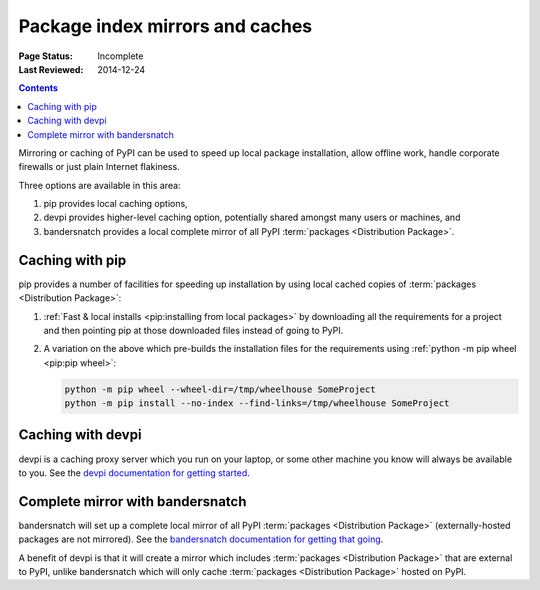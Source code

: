 .. _`PyPI mirrors and caches`:

================================
Package index mirrors and caches
================================

:Page Status: Incomplete
:Last Reviewed: 2014-12-24

.. contents:: Contents
   :local:


Mirroring or caching of PyPI can be used to speed up local package installation,
allow offline work, handle corporate firewalls or just plain Internet flakiness.

Three options are available in this area:

1. pip provides local caching options,
2. devpi provides higher-level caching option, potentially shared amongst
   many users or machines, and
3. bandersnatch provides a local complete mirror of all PyPI :term:`packages
   <Distribution Package>`.


Caching with pip
----------------

pip provides a number of facilities for speeding up installation by using local
cached copies of :term:`packages <Distribution Package>`:

1. :ref:`Fast & local installs <pip:installing from local packages>`
   by downloading all the requirements for a project and then pointing pip at
   those downloaded files instead of going to PyPI.
2. A variation on the above which pre-builds the installation files for
   the requirements using :ref:`python -m pip wheel <pip:pip wheel>`:

   .. code-block:: bash

      python -m pip wheel --wheel-dir=/tmp/wheelhouse SomeProject
      python -m pip install --no-index --find-links=/tmp/wheelhouse SomeProject


Caching with devpi
------------------

devpi is a caching proxy server which you run on your laptop, or some other
machine you know will always be available to you. See the `devpi
documentation for getting started`__.

__ http://doc.devpi.net/latest/quickstart-pypimirror.html


Complete mirror with bandersnatch
----------------------------------

bandersnatch will set up a complete local mirror of all PyPI :term:`packages
<Distribution Package>` (externally-hosted packages are not mirrored). See
the `bandersnatch documentation for getting that going`__.

__ https://github.com/pypa/bandersnatch/

A benefit of devpi is that it will create a mirror which includes
:term:`packages <Distribution Package>` that are external to PyPI, unlike
bandersnatch which will only cache :term:`packages <Distribution Package>`
hosted on PyPI.
